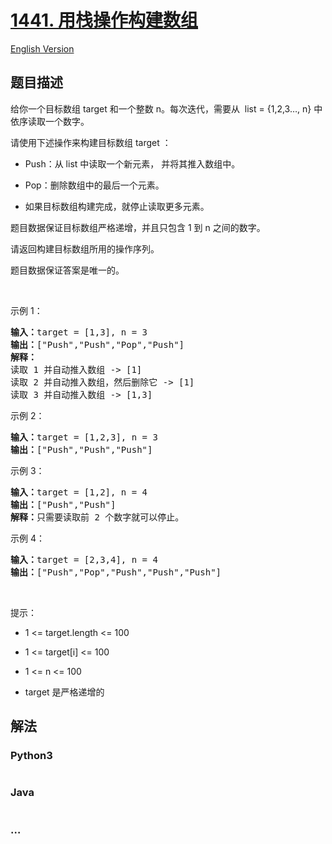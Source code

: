 * [[https://leetcode-cn.com/problems/build-an-array-with-stack-operations][1441.
用栈操作构建数组]]
  :PROPERTIES:
  :CUSTOM_ID: 用栈操作构建数组
  :END:
[[./solution/1400-1499/1441.Build an Array With Stack Operations/README_EN.org][English
Version]]

** 题目描述
   :PROPERTIES:
   :CUSTOM_ID: 题目描述
   :END:

#+begin_html
  <!-- 这里写题目描述 -->
#+end_html

#+begin_html
  <p>
#+end_html

给你一个目标数组 target 和一个整数 n。每次迭代，需要从  list =
{1,2,3..., n} 中依序读取一个数字。

#+begin_html
  </p>
#+end_html

#+begin_html
  <p>
#+end_html

请使用下述操作来构建目标数组 target ：

#+begin_html
  </p>
#+end_html

#+begin_html
  <ul>
#+end_html

#+begin_html
  <li>
#+end_html

Push：从 list 中读取一个新元素， 并将其推入数组中。

#+begin_html
  </li>
#+end_html

#+begin_html
  <li>
#+end_html

Pop：删除数组中的最后一个元素。

#+begin_html
  </li>
#+end_html

#+begin_html
  <li>
#+end_html

如果目标数组构建完成，就停止读取更多元素。

#+begin_html
  </li>
#+end_html

#+begin_html
  </ul>
#+end_html

#+begin_html
  <p>
#+end_html

题目数据保证目标数组严格递增，并且只包含 1 到 n 之间的数字。

#+begin_html
  </p>
#+end_html

#+begin_html
  <p>
#+end_html

请返回构建目标数组所用的操作序列。

#+begin_html
  </p>
#+end_html

#+begin_html
  <p>
#+end_html

题目数据保证答案是唯一的。

#+begin_html
  </p>
#+end_html

#+begin_html
  <p>
#+end_html

 

#+begin_html
  </p>
#+end_html

#+begin_html
  <p>
#+end_html

示例 1：

#+begin_html
  </p>
#+end_html

#+begin_html
  <pre>
  <strong>输入：</strong>target = [1,3], n = 3
  <strong>输出：</strong>["Push","Push","Pop","Push"]
  <strong>解释： 
  </strong>读取 1 并自动推入数组 -> [1]
  读取 2 并自动推入数组，然后删除它 -> [1]
  读取 3 并自动推入数组 -> [1,3]
  </pre>
#+end_html

#+begin_html
  <p>
#+end_html

示例 2：

#+begin_html
  </p>
#+end_html

#+begin_html
  <pre>
  <strong>输入：</strong>target = [1,2,3], n = 3
  <strong>输出：</strong>["Push","Push","Push"]
  </pre>
#+end_html

#+begin_html
  <p>
#+end_html

示例 3：

#+begin_html
  </p>
#+end_html

#+begin_html
  <pre>
  <strong>输入：</strong>target = [1,2], n = 4
  <strong>输出：</strong>["Push","Push"]
  <strong>解释：</strong>只需要读取前 2 个数字就可以停止。
  </pre>
#+end_html

#+begin_html
  <p>
#+end_html

示例 4：

#+begin_html
  </p>
#+end_html

#+begin_html
  <pre>
  <strong>输入：</strong>target = [2,3,4], n = 4
  <strong>输出：</strong>["Push","Pop","Push","Push","Push"]
  </pre>
#+end_html

#+begin_html
  <p>
#+end_html

 

#+begin_html
  </p>
#+end_html

#+begin_html
  <p>
#+end_html

提示：

#+begin_html
  </p>
#+end_html

#+begin_html
  <ul>
#+end_html

#+begin_html
  <li>
#+end_html

1 <= target.length <= 100

#+begin_html
  </li>
#+end_html

#+begin_html
  <li>
#+end_html

1 <= target[i] <= 100

#+begin_html
  </li>
#+end_html

#+begin_html
  <li>
#+end_html

1 <= n <= 100

#+begin_html
  </li>
#+end_html

#+begin_html
  <li>
#+end_html

target 是严格递增的

#+begin_html
  </li>
#+end_html

#+begin_html
  </ul>
#+end_html

** 解法
   :PROPERTIES:
   :CUSTOM_ID: 解法
   :END:

#+begin_html
  <!-- 这里可写通用的实现逻辑 -->
#+end_html

#+begin_html
  <!-- tabs:start -->
#+end_html

*** *Python3*
    :PROPERTIES:
    :CUSTOM_ID: python3
    :END:

#+begin_html
  <!-- 这里可写当前语言的特殊实现逻辑 -->
#+end_html

#+begin_src python
#+end_src

*** *Java*
    :PROPERTIES:
    :CUSTOM_ID: java
    :END:

#+begin_html
  <!-- 这里可写当前语言的特殊实现逻辑 -->
#+end_html

#+begin_src java
#+end_src

*** *...*
    :PROPERTIES:
    :CUSTOM_ID: section
    :END:
#+begin_example
#+end_example

#+begin_html
  <!-- tabs:end -->
#+end_html
